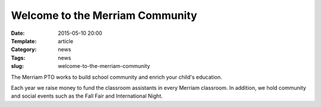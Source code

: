 Welcome to the Merriam Community
################################

:Date: 2015-05-10 20:00
:Template: article
:Category: news
:Tags: news
:slug: welcome-to-the-merriam-community

.. image:: /static/Fall-Fair-Sign.jpg
   :alt: Fall Fair Sign 
   :width: 139px 
   :height: 150px

The Merriam PTO works to build school community and enrich your child's education.

Each year we raise money to fund the classroom assistants in every Merriam classroom.  In addition, we hold community and social events such as the Fall Fair and International Night.
